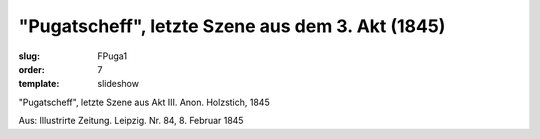 "Pugatscheff", letzte Szene aus dem 3. Akt (1845)
=================================================

:slug: FPuga1
:order: 7
:template: slideshow

"Pugatscheff", letzte Szene aus Akt III. Anon. Holzstich, 1845

.. class:: source

  Aus: Illustrirte Zeitung. Leipzig. Nr. 84, 8. Februar 1845
